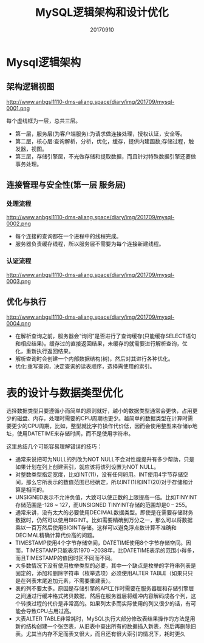 #+title:MySQL逻辑架构和设计优化
#+date:20170910
#+email:anbgsl1110@gmail.com
#+keywords: 读书笔记 高性能Mysql
#+description:《高性能Mysql》读书笔记
#+options: toc:2 ^:nil html-postamble:nil  ^:nil
#+html_head: <link rel="stylesheet" href="http://www.anbgsl1110-dms-aliang.space/css/org5.css" type="text/css" /><div id="main-menu-index"></div><script src="http://www.anbgsl1110-dms-aliang.space/js/add-main-menu.js" type="text/javascript"></script>
* Mysql逻辑架构
** 架构逻辑视图
http://www.anbgsl1110-dms-aliang.space/diary/img/201709/mysql-0001.png

每个虚线框为一层，总共三层。
- 第一层，服务层(为客户端服务):为请求做连接处理，授权认证，安全等。
- 第二层，核心层:查询解析，分析，优化，缓存，提供内建函数;存储过程，触发器，视图。
- 第三层，存储引擎层，不光做存储和提取数据，而且针对特殊数据引擎还要做事务处理。
** 连接管理与安全性(第一层 服务层)
*** 处理流程
http://www.anbgsl1110-dms-aliang.space/diary/img/201709/mysql-0002.png

- 每个连接的查询都在一个进程中的线程完成。
- 服务器负责缓存线程，所以服务层不需要为每个连接新建线程。
*** 认证流程
http://www.anbgsl1110-dms-aliang.space/diary/img/201709/mysql-0003.png
** 优化与执行
http://www.anbgsl1110-dms-aliang.space/diary/img/201709/mysql-0004.png

- 在解析查询之前，服务器会“询问”是否进行了查询缓存(只能缓存SELECT语句和相应结果)。缓存过的直接返回结果，未缓存的就需要进行解析查询，优化，重新执行返回结果。
- 解析查询时会创建一个内部数据结构(树)，然后对其进行各种优化。
- 优化:重写查询，决定查询的读表顺序，选择需使用的索引。
* 表的设计与数据类型优化
选择数据类型只要遵循小而简单的原则就好，越小的数据类型通常会更快，占用更少的磁盘、内存，处理时需要的CPU周期也更少。越简单的数据类型在计算时需要更少的CPU周期，比如，整型就比字符操作代价低，因而会使用整型来存储ip地址，使用DATETIME来存储时间，而不是使用字符串。

这里总结几个可能容易理解错误的技巧：
- 通常来说把可为NULL的列改为NOT NULL不会对性能提升有多少帮助，只是如果计划在列上创建索引，就应该将该列设置为NOT NULL。
- 对整数类型指定宽度，比如INT(11)，没有任何卵用。INT使用4字节存储空间，那么它所表示的数值范围已经确定，所以INT(1)和INT(20)对于存储和计算是相同的。
- UNSIGNED表示不允许负值，大致可以使正数的上限提高一倍。比如TINYINT存储范围是-128 ~ 127，而UNSIGNED TINYINT存储的范围却是0 – 255。
- 通常来讲，没有太大的必要使用DECIMAL数据类型。即使是在需要存储财务数据时，仍然可以使用BIGINT。比如需要精确到万分之一，那么可以将数据乘以一百万然后使用BIGINT存储。这样可以避免浮点数计算不准确和DECIMAL精确计算代价高的问题。
- TIMESTAMP使用4个字节存储空间，DATETIME使用8个字节存储空间。因而，TIMESTAMP只能表示1970 –2038年，比DATETIME表示的范围小得多，而且TIMESTAMP的值因时区不同而不同。
- 大多数情况下没有使用枚举类型的必要，其中一个缺点是枚举的字符串列表是固定的，添加和删除字符串（枚举选项）必须使用ALTER TABLE（如果只只是在列表末尾追加元素，不需要重建表）。
- 表的列不要太多。原因是存储引擎的API工作时需要在服务器层和存储引擎层之间通过行缓冲格式拷贝数据，然后在服务器层将缓冲内容解码成各个列，这个转换过程的代价是非常高的。如果列太多而实际使用的列又很少的话，有可能会导致CPU占用过高。
- 大表ALTER TABLE非常耗时，MySQL执行大部分修改表结果操作的方法是用新的结构创建一个张空表，从旧表中查出所有的数据插入新表，然后再删除旧表。尤其当内存不足而表又很大，而且还有很大索引的情况下，耗时更久